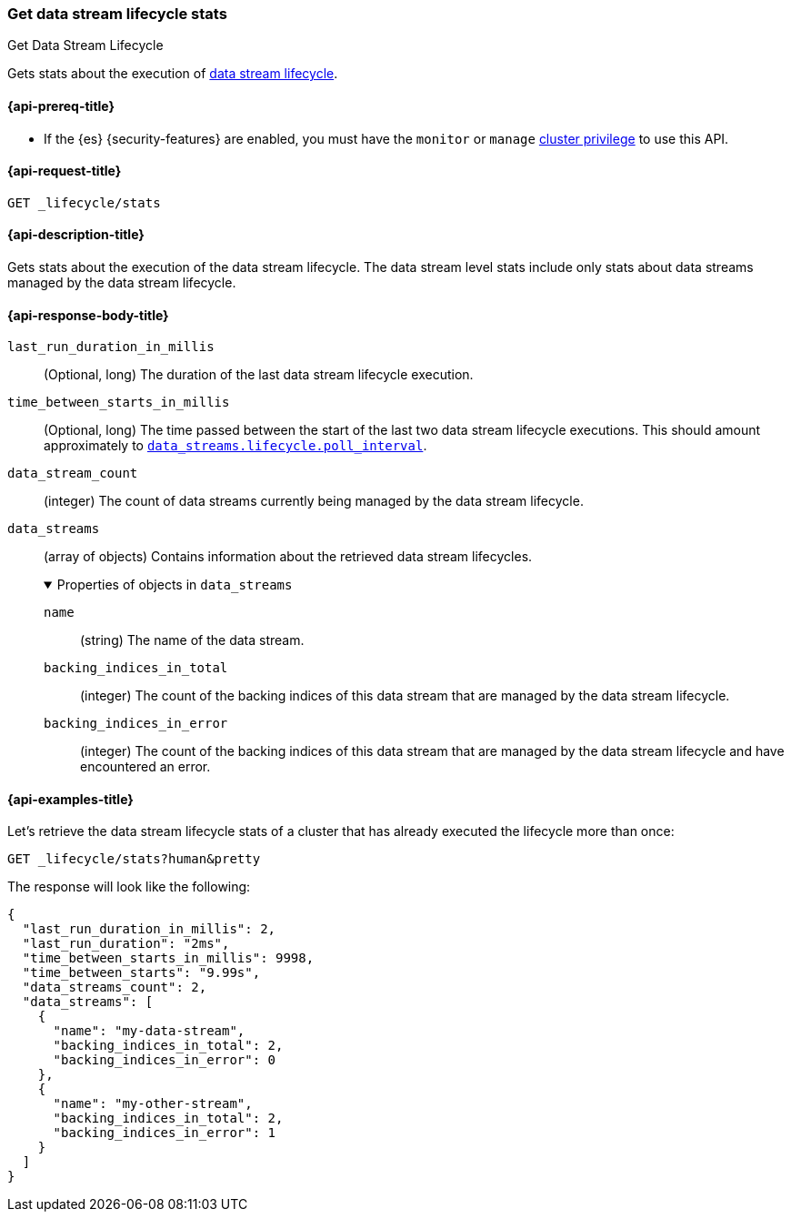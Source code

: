 [[data-streams-get-lifecycle-stats]]
=== Get data stream lifecycle stats
++++
<titleabbrev>Get Data Stream Lifecycle</titleabbrev>
++++

Gets stats about the execution of <<data-stream-lifecycle,data stream lifecycle>>.

[[get-lifecycle-stats-api-prereqs]]
==== {api-prereq-title}

* If the {es} {security-features} are enabled, you must have the `monitor` or
`manage` <<privileges-list-cluster,cluster privilege>> to use this API.

[[data-streams-get-lifecycle-stats-request]]
==== {api-request-title}

`GET _lifecycle/stats`

[[data-streams-get-lifecycle-stats-desc]]
==== {api-description-title}

Gets stats about the execution of the data stream lifecycle. The data stream level stats include only stats about data streams
managed by the data stream lifecycle.

[[get-lifecycle-stats-api-response-body]]
==== {api-response-body-title}

`last_run_duration_in_millis`::
(Optional, long)
The duration of the last data stream lifecycle execution.
`time_between_starts_in_millis`::
(Optional, long)
The time passed between the start of the last two data stream lifecycle executions. This should amount approximately to
<<data-streams-lifecycle-poll-interval,`data_streams.lifecycle.poll_interval`>>.
`data_stream_count`::
(integer)
The count of data streams currently being managed by the data stream lifecycle.
`data_streams`::
(array of objects)
Contains information about the retrieved data stream lifecycles.
+
.Properties of objects in `data_streams`
[%collapsible%open]
====
`name`::
(string)
The name of the data stream.
`backing_indices_in_total`::
(integer)
The count of the backing indices of this data stream that are managed by the data stream lifecycle.
`backing_indices_in_error`::
(integer)
The count of the backing indices of this data stream that are managed by the data stream lifecycle and have encountered an error.
====

[[data-streams-get-lifecycle-stats-example]]
==== {api-examples-title}

Let's retrieve the data stream lifecycle stats of a cluster that has already executed the lifecycle more than once:

[source,console]
--------------------------------------------------
GET _lifecycle/stats?human&pretty
--------------------------------------------------
// TEST[skip:this is for demonstration purposes only, we cannot ensure that DSL has run]

The response will look like the following:

[source,console-result]
--------------------------------------------------
{
  "last_run_duration_in_millis": 2,
  "last_run_duration": "2ms",
  "time_between_starts_in_millis": 9998,
  "time_between_starts": "9.99s",
  "data_streams_count": 2,
  "data_streams": [
    {
      "name": "my-data-stream",
      "backing_indices_in_total": 2,
      "backing_indices_in_error": 0
    },
    {
      "name": "my-other-stream",
      "backing_indices_in_total": 2,
      "backing_indices_in_error": 1
    }
  ]
}
--------------------------------------------------
